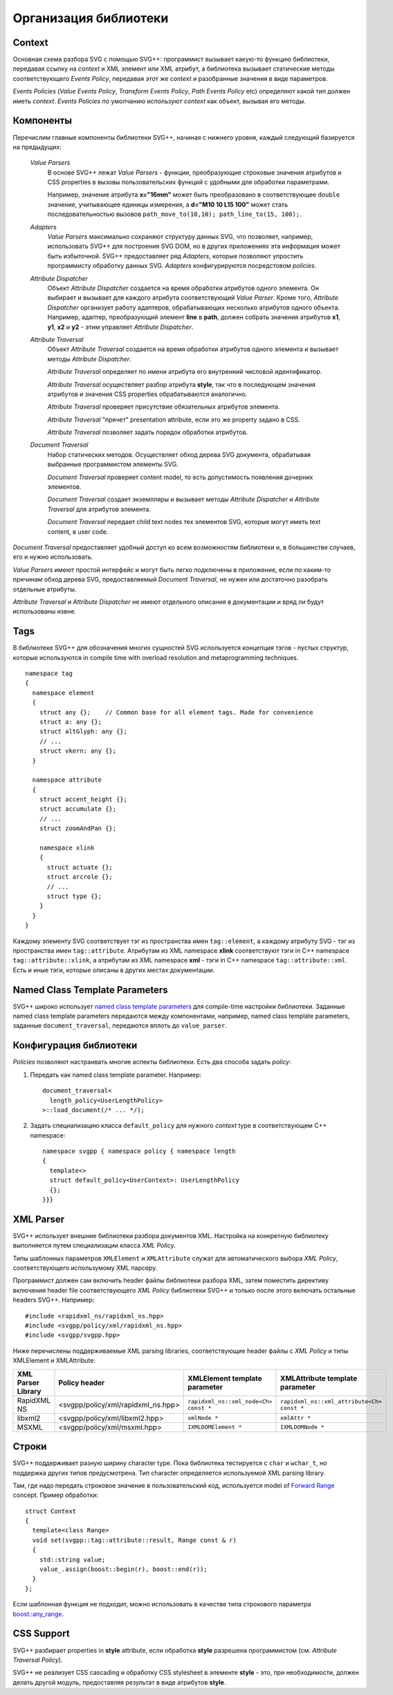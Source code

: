 .. _Associative Sequence: http://www.boost.org/doc/libs/1_55_0/libs/mpl/doc/refmanual/associative-sequence.html

Организация библиотеки
=============================

Context
---------

Основная схема разбора SVG с помощью SVG++: программист вызывает какую-то функцию библиотеки, передавая ссылку на *context*
и XML элемент или XML атрибут, а библиотека вызывает статические методы соответствующего *Events Policy*, 
передавая этот же *context* и разобранные значения в виде параметров.

*Events Policies* (*Value Events Policy*, *Transform Events Policy*, *Path Events Policy* etc) определяют какой тип должен иметь *context*.
*Events Policies* по умолчанию используют *context* как объект, вызывая его методы. 



Компоненты
-----------------

Перечислим главные компоненты библиотеки SVG++, начиная с нижнего уровня, каждый следующий базируется на предыдущих:

  *Value Parsers*
    В основе SVG++ лежат *Value Parsers* - функции, преобразующие строковые значения атрибутов и CSS properties
    в вызовы пользовательских функций с удобными для обработки параметрами.

    Например, значение атрибута **x="16mm"** может быть преобразовано в соответствующее ``double`` значение, 
    учитывающее единицы измерения, 
    а **d="M10 10 L15 100"** может стать последовательностью вызовов ``path_move_to(10,10); path_line_to(15, 100);``.

  *Adapters*
    *Value Parsers* максимально сохраняют структуру данных SVG, что позволяет, например, использовать SVG++ для
    построения SVG DOM, но в других приложениях эта информация может быть избыточной. 
    SVG++ предоставляет ряд *Adapters*, которые позволяют упростить программисту обработку данных SVG.
    *Adapters* конфигурируются посредстовом *policies*.

  *Attribute Dispatcher*
    Объект *Attribute Dispatcher* создается на время обработки атрибутов одного элемента.
    Он выбирает и вызывает для каждого атрибута соответствующий *Value Parser*.
    Кроме того, *Attribute Dispatcher* организует работу адаптеров, обрабатывающих несколько атрибутов
    одного объекта. Например, адаптер, преобразующий элемент **line** в **path**, должен собрать
    значения атрибутов **x1**, **y1**, **x2** и **y2** - этим управляет *Attribute Dispatcher*.

  *Attribute Traversal*
    Объект *Attribute Traversal* создается на время обработки атрибутов одного элемента и вызывает
    методы *Attribute Dispatcher*. 
    
    *Attribute Traversal* определяет по имени атрибута его внутренний числовой идентификатор.

    *Attribute Traversal* осуществляет разбор атрибута **style**, так что в последующем значения атрибутов
    и значения CSS properties обрабатываются аналогично.

    *Attribute Traversal* проверяет присутствие обязательных атрибутов элемента.

    *Attribute Traversal* "прячет" presentation attribute, если это же property задано в CSS.

    *Attribute Traversal* позволяет задать порядок обработки атрибутов.

  *Document Traversal*
    Набор статических методов. Осуществляет обход дерева SVG документа, обрабатывая выбранные программистом элементы SVG.

    *Document Traversal* проверяет content model, то есть допустимость появления дочерних элементов.

    *Document Traversal* создает экземпляры и вызывает методы *Attribute Dispatcher* и *Attribute Traversal* для атрибутов элемента.

    *Document Traversal* передает child text nodes тех элементов SVG, которые могут иметь text content, в user code.


*Document Traversal* предоставляет удобный доступ ко всем возможностям библиотеки и, в большинстве случаев, его и нужно 
использовать.

*Value Parsers* имеют простой интерфейс и могут быть легко подключены в приложение, если по каким-то причинам обход 
дерева SVG, предоставляемый *Document Traversal*, не нужен или достаточно разобрать отдельные атрибуты.

*Attribute Traversal* и *Attribute Dispatcher* не имеют отдельного описания в документации и вряд ли будут использованы извне.



.. _tags-section:

Tags
-------

В библиотеке SVG++ для обозначения многих сущностей SVG используется концепция тэгов - пустых структур, 
которые используются in compile time with overload resolution and metaprogramming techniques. 

::

  namespace tag 
  { 
    namespace element
    {
      struct any {};    // Common base for all element tags. Made for convenience
      struct a: any {};
      struct altGlyph: any {};
      // ...
      struct vkern: any {};
    }

    namespace attribute
    {
      struct accent_height {};
      struct accumulate {};
      // ...
      struct zoomAndPan {};

      namespace xlink 
      {
        struct actuate {};
        struct arcrole {};
        // ...
        struct type {};
      }
    }
  }

Каждому элементу SVG соответствует тэг из пространства имен ``tag::element``, а каждому атрибуту SVG - тэг из пространства 
имен ``tag::attribute``. Атрибутам из XML namespace **xlink** соответствуют тэги in C++ namespace ``tag::attribute::xlink``, 
а атрибутам из XML namespace **xml** - тэги in C++ namespace ``tag::attribute::xml``. 
Есть и иные тэги, которые описаны в других местах документации.


.. _named-params:

Named Class Template Parameters
---------------------------------

SVG++ широко использует 
`named class template parameters <http://www.boost.org/doc/libs/1_56_0/libs/parameter/doc/html/index.html#class-template-parameter-support>`_ 
для compile-time настройки библиотеки. Заданные named class template parameters передаются между компонентами, например,
named class template parameters, заданные ``document_traversal``, передаются вплоть до ``value_parser``.

Конфигурация библиотеки
--------------------------

*Policies* позволяют настраивать многие аспекты библиотеки. Есть два способа задать *policy*:

1. Передать как named class template parameter. Например::
  
    document_traversal<
      length_policy<UserLengthPolicy>
    >::load_document(/* ... */);

2. Задать специализацию класса ``default_policy`` для нужного *context* type в соответствующем C++ namespace::

    namespace svgpp { namespace policy { namespace length
    {
      template<>
      struct default_policy<UserContext>: UserLengthPolicy
      {};
    }}}

XML Parser
-------------

SVG++ использует внешние библиотеки разбора документов XML. 
Настройка на конкретную библиотеку выполняется путем специализации класса *XML Policy*.

Типы шаблонных параметров ``XMLElement`` и ``XMLAttribute`` служат для автоматического выбора *XML Policy*, 
соответствующего использумому XML парсеру.

Программист должен сам включить header файлы библиотеки разбора XML, затем поместить директиву включения 
header file соответствующего *XML Policy* библиотеки SVG++ и только после этого
включать остальные headers SVG++. Например::

  #include <rapidxml_ns/rapidxml_ns.hpp>
  #include <svgpp/policy/xml/rapidxml_ns.hpp>
  #include <svgpp/svgpp.hpp>

Ниже перечислены поддерживаемые XML parsing libraries, соответствующие header файлы с *XML Policy* и типы
XMLElement и XMLAttribute:

+--------------------------+-----------------------------------------------+-------------------------------------------+------------------------------------------------+
|XML Parser Library        | Policy header                                 | XMLElement template parameter             | XMLAttribute template parameter                |
+==========================+===============================================+===========================================+================================================+
|RapidXML NS               | <svgpp/policy/xml/rapidxml_ns.hpp>            | ``rapidxml_ns::xml_node<Ch> const *``     | ``rapidxml_ns::xml_attribute<Ch> const *``     |
+--------------------------+-----------------------------------------------+-------------------------------------------+------------------------------------------------+
|libxml2                   | <svgpp/policy/xml/libxml2.hpp>                | ``xmlNode *``                             | ``xmlAttr *``                                  |
+--------------------------+-----------------------------------------------+-------------------------------------------+------------------------------------------------+
|MSXML                     | <svgpp/policy/xml/msxml.hpp>                  | ``IXMLDOMElement *``                      | ``IXMLDOMNode *``                              |
+--------------------------+-----------------------------------------------+-------------------------------------------+------------------------------------------------+


.. _passing-string:

Строки
------------

SVG++ поддерживает разную ширину character type. Пока библиотека тестируется с ``char`` и ``wchar_t``, но поддержка других
типов предусмотрена. Тип character определяется используемой XML parsing library.

Там, где надо передать строковое значение в пользовательский код, используется model of
`Forward Range <http://www.boost.org/doc/libs/1_56_0/libs/iterator/doc/new-iter-concepts.html#forward-traversal-iterators-lib-forward-traversal-iterators>`_
concept. Пример обработки::

  struct Context
  {
    template<class Range>
    void set(svgpp::tag::attribute::result, Range const & r)
    {
      std::string value;
      value_.assign(boost::begin(r), boost::end(r));
    }
  };

Если шаблонная функция не подходит, можно использовать в качестве типа строкового параметра
`boost::any_range <http://www.boost.org/doc/libs/1_56_0/libs/range/doc/html/range/reference/ranges/any_range.html>`_.


CSS Support
----------------

SVG++ разбирает properties in **style** attribute, если обработка **style** разрешена программистом
(см. *Attribute Traversal Policy*).

SVG++ не реализует CSS cascading и обработку CSS stylesheet в элементе **style** - это, при необходимости, должен 
делать другой модуль, предоставляя результат в виде атрибутов **style**.
